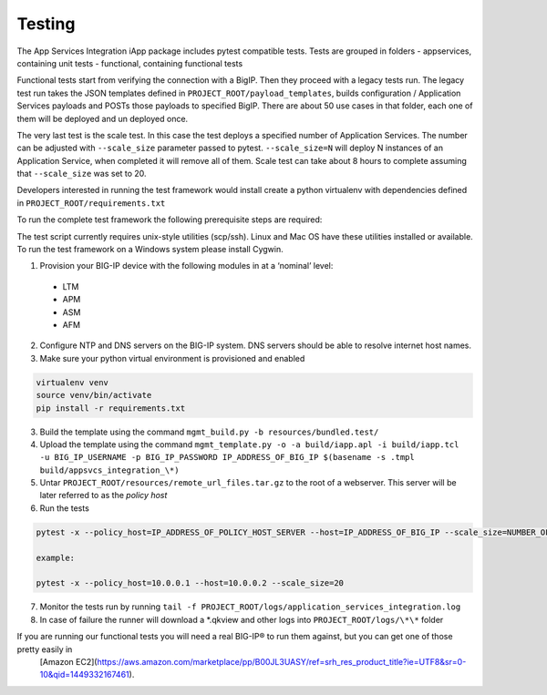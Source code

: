 .. raw:: html

   <!--
   Copyright 2016-2017 F5 Networks Inc.

   Licensed under the Apache License, Version 2.0 (the "License");
   you may not use this file except in compliance with the License.
   You may obtain a copy of the License at

   http://www.apache.org/licenses/LICENSE-2.0

   Unless required by applicable law or agreed to in writing, software
   distributed under the License is distributed on an "AS IS" BASIS,
   WITHOUT WARRANTIES OR CONDITIONS OF ANY KIND, either express or implied.
   See the License for the specific language governing permissions and
   limitations under the License.
   -->

Testing
=========================================================

The App Services Integration iApp package includes pytest compatible tests.
Tests are grouped in folders
- appservices, containing unit tests
- functional, containing functional tests

Functional tests start from verifying the connection with a BigIP. Then they proceed
with a legacy tests run. The legacy test run takes the JSON templates defined in
``PROJECT_ROOT/payload_templates``, builds configuration / Application Services payloads
and POSTs those payloads to specified BigIP.
There are about 50 use cases in that folder, each one of them will be deployed and un deployed once.

The very last test is the scale test. In this case the test deploys a specified number of Application Services.
The number can be adjusted with ``--scale_size`` parameter passed to pytest.
``--scale_size=N`` will deploy N instances of an Application Service, when completed it will remove all of them.
Scale test can take about 8 hours to complete assuming that ``--scale_size`` was set to 20.

Developers interested in running the test framework would install create a python virtualenv
with dependencies defined in ``PROJECT_ROOT/requirements.txt``

To run the complete test framework the following prerequisite steps are required:

The test script currently requires unix-style utilities (scp/ssh). Linux and Mac OS have these utilities installed or available. To run the test framework on a Windows system please install Cygwin.

1. Provision your BIG-IP device with the following modules in at a ‘nominal’ level:
  - LTM
  - APM
  - ASM
  - AFM

2. Configure NTP and DNS servers on the BIG-IP system. DNS servers should be able to resolve internet host names.
3. Make sure your python virtual environment is provisioned and enabled

.. code-block:: bash

    virtualenv venv
    source venv/bin/activate
    pip install -r requirements.txt

3. Build the template using the command ``mgmt_build.py -b resources/bundled.test/``
4. Upload the template using the command ``mgmt_template.py -o -a build/iapp.apl -i build/iapp.tcl -u BIG_IP_USERNAME -p BIG_IP_PASSWORD IP_ADDRESS_OF_BIG_IP $(basename -s .tmpl build/appsvcs_integration_\*)``
5. Untar ``PROJECT_ROOT/resources/remote_url_files.tar.gz`` to the root of a webserver. This server will be later referred to as the *policy host*
6. Run the tests

.. code-block:: bash

    pytest -x --policy_host=IP_ADDRESS_OF_POLICY_HOST_SERVER --host=IP_ADDRESS_OF_BIG_IP --scale_size=NUMBER_OF_IAPPS_DEPLOYED_DURING_SCALE_RUN

    example:

    pytest -x --policy_host=10.0.0.1 --host=10.0.0.2 --scale_size=20

7. Monitor the tests run by running ``tail -f PROJECT_ROOT/logs/application_services_integration.log``
8. In case of failure the runner will download a \*.qkview and other logs into ``PROJECT_ROOT/logs/\*\*`` folder


If you are running our functional tests you will need a real BIG-IP® to run them against, but you can get one of those pretty easily in
 [Amazon EC2](https://aws.amazon.com/marketplace/pp/B00JL3UASY/ref=srh_res_product_title?ie=UTF8&sr=0-10&qid=1449332167461).
